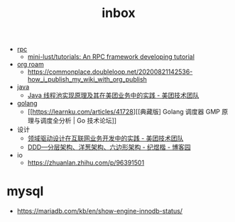 :PROPERTIES:
:ID:       70a1561c-39e3-4cc5-ab24-2cc432fc4aeb
:END:
#+TITLE: inbox

+ [[id:D62ECC5B-7457-4187-911D-1A2F4B3A2438][rpc]]
  + [[https://github.com/mini-lust/tutorials][mini-lust/tutorials: An RPC framework developing tutorial]]

+ [[id:267cb964-8de7-4542-bc49-c1ebe5f0340b][org roam]]
  + https://commonplace.doubleloop.net/20200821142536-how_i_publish_my_wiki_with_org_publish

+ [[id:1A0467A7-7CD5-4F3D-8BF3-7CDAE39C30FB][java]]
  + [[https://tech.meituan.com/2020/04/02/java-pooling-pratice-in-meituan.html][Java 线程池实现原理及其在美团业务中的实践 - 美团技术团队]]

+ [[id:06660642-7CC3-4116-8B42-A43EEB16137F][golang]]
  + [[https://learnku.com/articles/41728][[典藏版] Golang 调度器 GMP 原理与调度全分析 | Go 技术论坛]]

+ 设计
  + [[https://tech.meituan.com/2017/12/22/ddd-in-practice.html][领域驱动设计在互联网业务开发中的实践 - 美团技术团队]]
  + [[https://www.cnblogs.com/jiyukai/p/14830869.html][DDD—分层架构、洋葱架构、六边形架构 - 纪煜楷 - 博客园]]

+ io
  + https://zhuanlan.zhihu.com/p/96391501

* mysql
  + https://mariadb.com/kb/en/show-engine-innodb-status/

